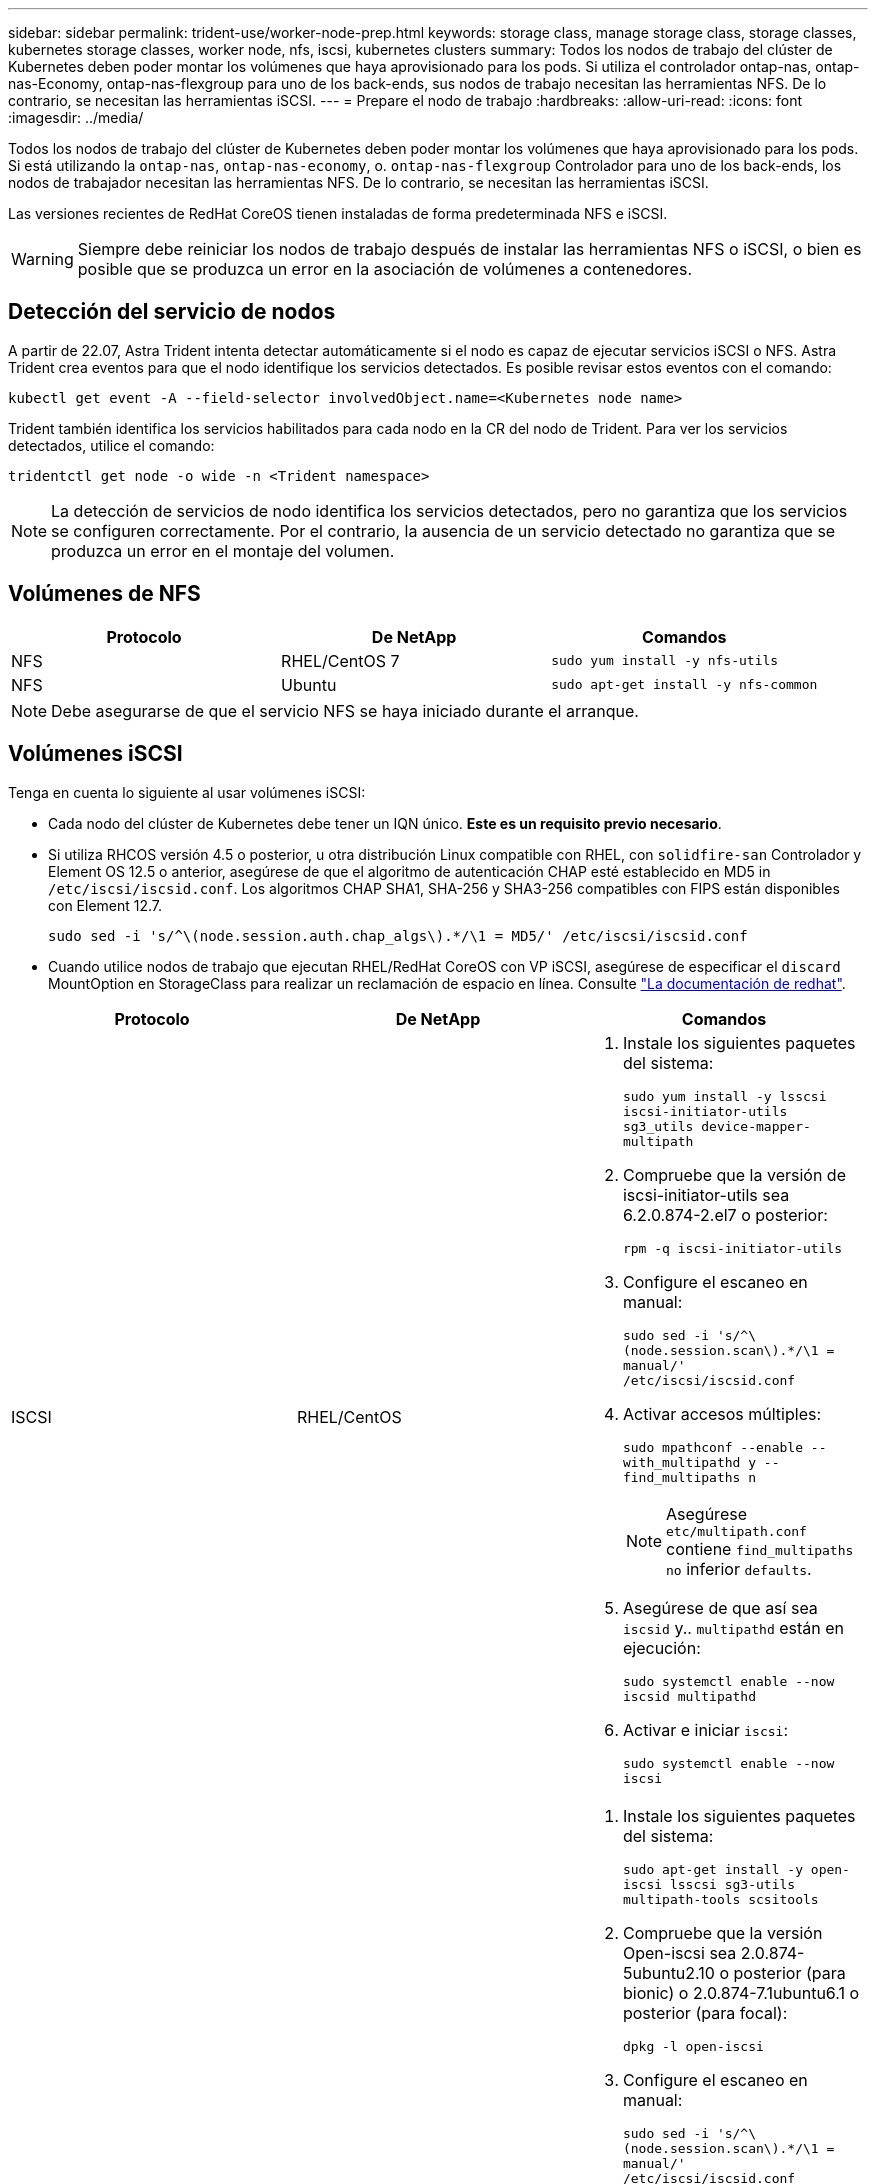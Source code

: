 ---
sidebar: sidebar 
permalink: trident-use/worker-node-prep.html 
keywords: storage class, manage storage class, storage classes, kubernetes storage classes, worker node, nfs, iscsi, kubernetes clusters 
summary: Todos los nodos de trabajo del clúster de Kubernetes deben poder montar los volúmenes que haya aprovisionado para los pods. Si utiliza el controlador ontap-nas, ontap-nas-Economy, ontap-nas-flexgroup para uno de los back-ends, sus nodos de trabajo necesitan las herramientas NFS. De lo contrario, se necesitan las herramientas iSCSI. 
---
= Prepare el nodo de trabajo
:hardbreaks:
:allow-uri-read: 
:icons: font
:imagesdir: ../media/


Todos los nodos de trabajo del clúster de Kubernetes deben poder montar los volúmenes que haya aprovisionado para los pods. Si está utilizando la `ontap-nas`, `ontap-nas-economy`, o. `ontap-nas-flexgroup` Controlador para uno de los back-ends, los nodos de trabajador necesitan las herramientas NFS. De lo contrario, se necesitan las herramientas iSCSI.

Las versiones recientes de RedHat CoreOS tienen instaladas de forma predeterminada NFS e iSCSI.


WARNING: Siempre debe reiniciar los nodos de trabajo después de instalar las herramientas NFS o iSCSI, o bien es posible que se produzca un error en la asociación de volúmenes a contenedores.



== Detección del servicio de nodos

A partir de 22.07, Astra Trident intenta detectar automáticamente si el nodo es capaz de ejecutar servicios iSCSI o NFS. Astra Trident crea eventos para que el nodo identifique los servicios detectados. Es posible revisar estos eventos con el comando:

[listing]
----
kubectl get event -A --field-selector involvedObject.name=<Kubernetes node name>
----
Trident también identifica los servicios habilitados para cada nodo en la CR del nodo de Trident. Para ver los servicios detectados, utilice el comando:

[listing]
----
tridentctl get node -o wide -n <Trident namespace>
----

NOTE: La detección de servicios de nodo identifica los servicios detectados, pero no garantiza que los servicios se configuren correctamente. Por el contrario, la ausencia de un servicio detectado no garantiza que se produzca un error en el montaje del volumen.



== Volúmenes de NFS

[cols="3*"]
|===
| Protocolo | De NetApp | Comandos 


| NFS  a| 
RHEL/CentOS 7
 a| 
`sudo yum install -y nfs-utils`



| NFS  a| 
Ubuntu
 a| 
`sudo apt-get install -y nfs-common`

|===

NOTE: Debe asegurarse de que el servicio NFS se haya iniciado durante el arranque.



== Volúmenes iSCSI

Tenga en cuenta lo siguiente al usar volúmenes iSCSI:

* Cada nodo del clúster de Kubernetes debe tener un IQN único. *Este es un requisito previo necesario*.
* Si utiliza RHCOS versión 4.5 o posterior, u otra distribución Linux compatible con RHEL, con `solidfire-san` Controlador y Element OS 12.5 o anterior, asegúrese de que el algoritmo de autenticación CHAP esté establecido en MD5 in `/etc/iscsi/iscsid.conf`. Los algoritmos CHAP SHA1, SHA-256 y SHA3-256 compatibles con FIPS están disponibles con Element 12.7.
+
[listing]
----
sudo sed -i 's/^\(node.session.auth.chap_algs\).*/\1 = MD5/' /etc/iscsi/iscsid.conf
----
* Cuando utilice nodos de trabajo que ejecutan RHEL/RedHat CoreOS con VP iSCSI, asegúrese de especificar el `discard` MountOption en StorageClass para realizar un reclamación de espacio en línea. Consulte https://access.redhat.com/documentation/en-us/red_hat_enterprise_linux/8/html/managing_file_systems/discarding-unused-blocks_managing-file-systems["La documentación de redhat"^].


[cols="3*"]
|===
| Protocolo | De NetApp | Comandos 


| ISCSI  a| 
RHEL/CentOS
 a| 
. Instale los siguientes paquetes del sistema:
+
`sudo yum install -y lsscsi iscsi-initiator-utils sg3_utils device-mapper-multipath`

. Compruebe que la versión de iscsi-initiator-utils sea 6.2.0.874-2.el7 o posterior:
+
`rpm -q iscsi-initiator-utils`

. Configure el escaneo en manual:
+
`sudo sed -i 's/^\(node.session.scan\).*/\1 = manual/' /etc/iscsi/iscsid.conf`

. Activar accesos múltiples:
+
`sudo mpathconf --enable --with_multipathd y --find_multipaths n`

+

NOTE: Asegúrese `etc/multipath.conf` contiene `find_multipaths no` inferior `defaults`.

. Asegúrese de que así sea `iscsid` y.. `multipathd` están en ejecución:
+
`sudo systemctl enable --now iscsid multipathd`

. Activar e iniciar `iscsi`:
+
`sudo systemctl enable --now iscsi`





| ISCSI  a| 
Ubuntu
 a| 
. Instale los siguientes paquetes del sistema:
+
`sudo apt-get install -y open-iscsi lsscsi sg3-utils multipath-tools scsitools`

. Compruebe que la versión Open-iscsi sea 2.0.874-5ubuntu2.10 o posterior (para bionic) o 2.0.874-7.1ubuntu6.1 o posterior (para focal):
+
`dpkg -l open-iscsi`

. Configure el escaneo en manual:
+
`sudo sed -i 's/^\(node.session.scan\).*/\1 = manual/' /etc/iscsi/iscsid.conf`

. Activar accesos múltiples:
+
`sudo tee /etc/multipath.conf <<-'EOF'
defaults {
    user_friendly_names yes
    find_multipaths no
}
EOF
sudo systemctl enable --now multipath-tools.service
sudo service multipath-tools restart`

+

NOTE: Asegúrese `etc/multipath.conf` contiene `find_multipaths no` inferior `defaults`.

. Asegúrese de que así sea `open-iscsi` y.. `multipath-tools` están habilitadas y en ejecución:
+
`sudo systemctl status multipath-tools`
`sudo systemctl enable --now open-iscsi.service`
`sudo systemctl status open-iscsi`



|===

NOTE: Para Ubuntu 18.04, debe descubrir los puertos de destino con `iscsiadm` antes de comenzar `open-iscsi` Para que se inicie el daemon iSCSI. También puede modificar el `iscsi` servicio para empezar `iscsid` automáticamente.
